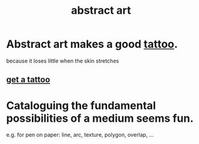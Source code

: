 :PROPERTIES:
:ID:       dccc0ff5-4152-45b8-811d-7b237d38dbba
:END:
#+title: abstract art
* Abstract art makes a good [[id:dbc70d46-50bc-45bd-b2e9-7b805edf40ed][tattoo]].
  because it loses little when the skin stretches
** [[id:dbc70d46-50bc-45bd-b2e9-7b805edf40ed][get a tattoo]]
* Cataloguing the fundamental possibilities of a medium seems fun.
  e.g. for pen on paper:
    line, arc, texture, polygon, overlap, ...
